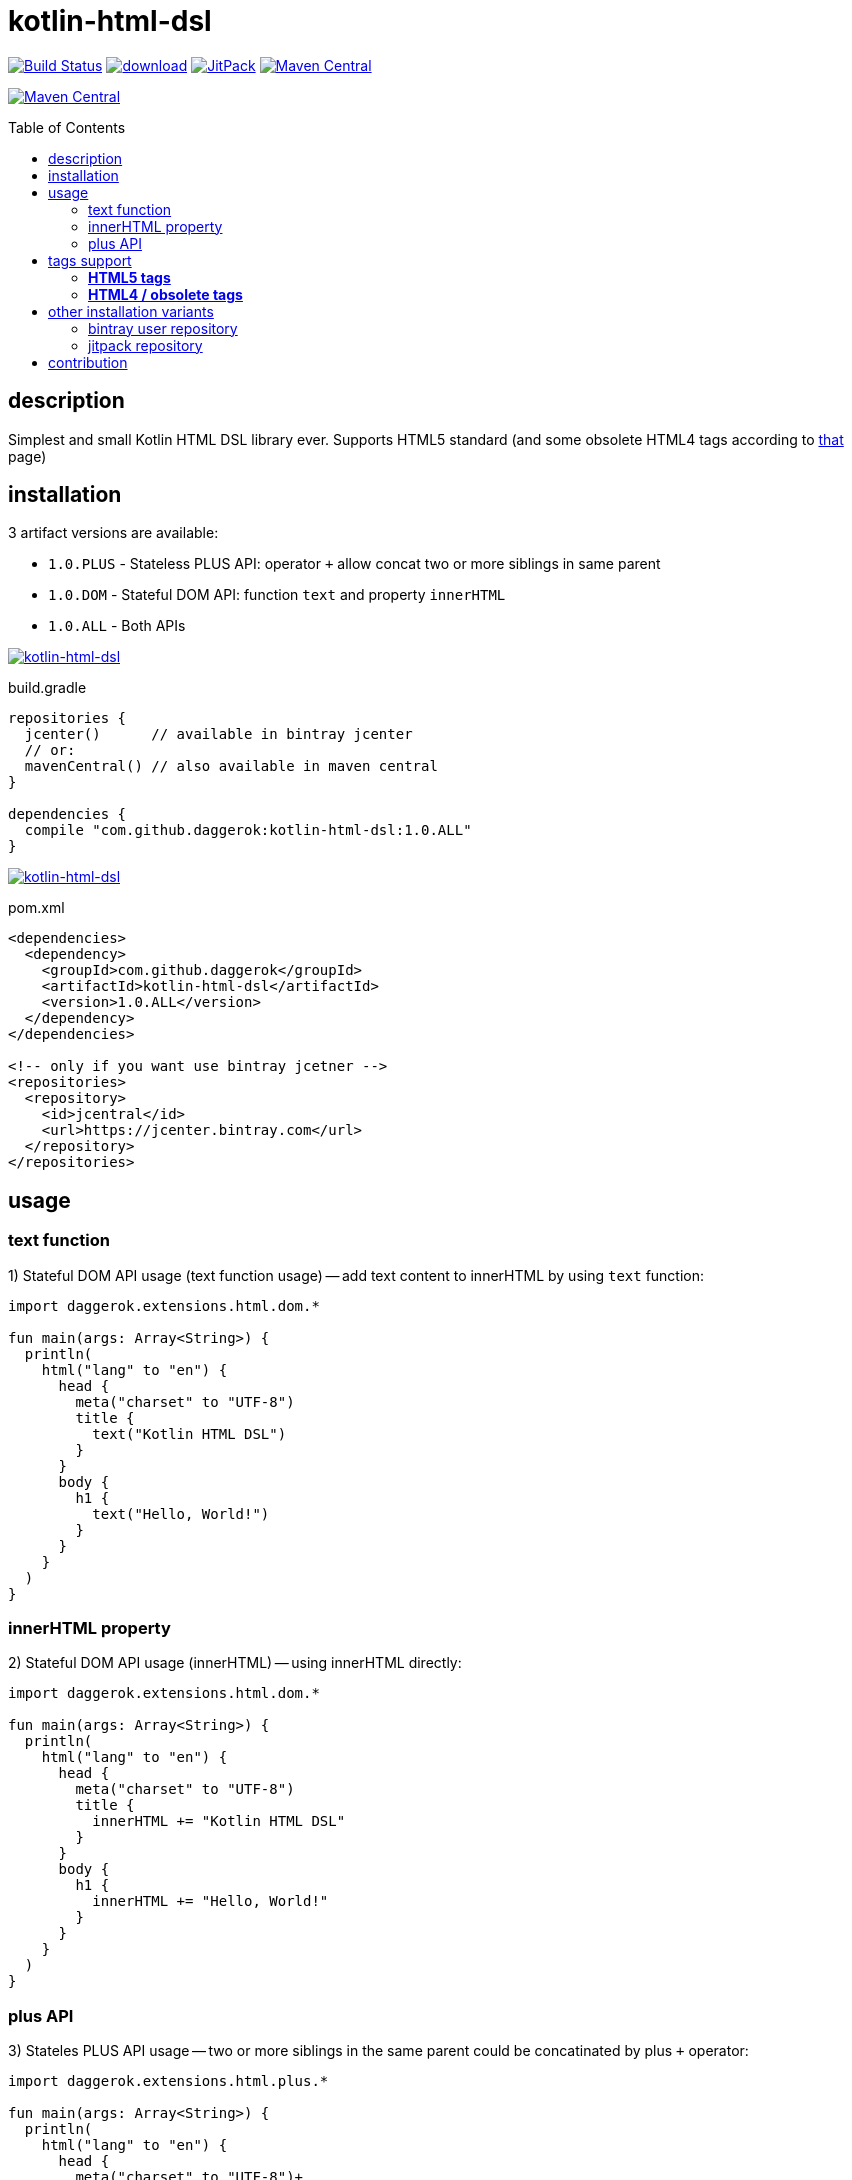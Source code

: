 = kotlin-html-dsl
:toc:
:toc-placement!:

//tag::content[]
image:https://travis-ci.org/daggerok/kotlin-html-dsl.svg?branch=master["Build Status", link="https://travis-ci.org/daggerok/kotlin-html-dsl"]
image:https://api.bintray.com/packages/daggerok/daggerok/kotlin-html-dsl/images/download.svg[link="https://bintray.com/bintray/jcenter?filterByPkgName=kotlin-html-dsl"]
image:https://jitpack.io/v/daggerok/kotlin-html-dsl.svg["JitPack", link="https://jitpack.io/#daggerok/kotlin-html-dsl"]
image:https://maven-badges.herokuapp.com/maven-central/com.github.daggerok/kotlin-html-dsl/badge.svg?style=plastic["Maven Central", link="https://maven-badges.herokuapp.com/maven-central/com.github.daggerok/kotlin-html-dsl"]

image:https://img.shields.io/maven-central/v/com.github.daggerok/kotlin-html-dsl.svg?label=Maven%20Central["Maven Central", link="http://search.maven.org/#search%7Cga%7C1%7Cg%3A%22com.github.daggerok%22%20a%3A%22kotlin-html-dsl%22"]

toc::[]

== description

Simplest and small Kotlin HTML DSL library ever. Supports HTML5 standard (and some obsolete HTML4 tags according to link:https://www.quackit.com/html/tags/[that] page)

== installation

3 artifact versions are available:

- `1.0.PLUS` - Stateless PLUS API: operator `+` allow concat two or more siblings in same parent
- `1.0.DOM` - Stateful DOM API: function `text` and property `innerHTML`
- `1.0.ALL` - Both APIs

image:https://www.bintray.com/docs/images/bintray_badge_color.png["kotlin-html-dsl", link="https://bintray.com/daggerok/daggerok/kotlin-html-dsl?source=watch"]

.build.gradle
[source,gradle]
----
repositories {
  jcenter()      // available in bintray jcenter
  // or:
  mavenCentral() // also available in maven central
}

dependencies {
  compile "com.github.daggerok:kotlin-html-dsl:1.0.ALL"
}
----

image:http://maven.apache.org/images/maven-logo-black-on-white.png["kotlin-html-dsl", link="https://search.maven.org/beta/artifact/com.github.daggerok/kotlin-html-dsl/1.0.ALL/jar"]

.pom.xml
[source,xml]
----
<dependencies>
  <dependency>
    <groupId>com.github.daggerok</groupId>
    <artifactId>kotlin-html-dsl</artifactId>
    <version>1.0.ALL</version>
  </dependency>
</dependencies>

<!-- only if you want use bintray jcetner -->
<repositories>
  <repository>
    <id>jcentral</id>
    <url>https://jcenter.bintray.com</url>
  </repository>
</repositories>
----

== usage

=== text function

.1) Stateful DOM API usage (text function usage) -- add text content to innerHTML by using `text` function:
[source,kotlin]
----
import daggerok.extensions.html.dom.*

fun main(args: Array<String>) {
  println(
    html("lang" to "en") {
      head {
        meta("charset" to "UTF-8")
        title {
          text("Kotlin HTML DSL")
        }
      }
      body {
        h1 {
          text("Hello, World!")
        }
      }
    }
  )
}
----

=== innerHTML property

.2) Stateful DOM API usage (innerHTML) -- using innerHTML directly:
[source,kotlin]
----
import daggerok.extensions.html.dom.*

fun main(args: Array<String>) {
  println(
    html("lang" to "en") {
      head {
        meta("charset" to "UTF-8")
        title {
          innerHTML += "Kotlin HTML DSL"
        }
      }
      body {
        h1 {
          innerHTML += "Hello, World!"
        }
      }
    }
  )
}
----

=== plus API

.3) Stateles PLUS API usage -- two or more siblings in the same parent could be concatinated by plus `+` operator:
[source,kotlin]
----
import daggerok.extensions.html.plus.*

fun main(args: Array<String>) {
  println(
    html("lang" to "en") {
      head {
        meta("charset" to "UTF-8")+
        title {
          "Kotlin HTML DSL"
        }
      }+
      body {
        h1 {
          "Hello, World!"
        }
      }
    }
  )
}
----

.all 3 examples will produce same HTML:
[source,html]
----
<!DOCTYPE html>
<html lang='en'>
<head>
  <meta charset='UTF-8'/>
  <title>Kotlin HTML DSL</title>
</head>
<body>
  <h1>Hello, World!</h1>
</body>
</html>
----

== tags support

=== **HTML5 tags**

_The following tags are supported in HTML5 (and/or the WHATWG HTML Living Standard):_

a
abbr
address
area
article
aside
audio
b
base
bdi
bdo
blockquote
body
br
button
canvas
caption
cite
code
col
colgroup
data
datalist
dd
del
details
dfn
dialog
div
dl
dt
em
embed
fieldset
figcaption
figure
footer
form
h1
h2
h3
h4
h5
h6
head
header
hgroup
hr
html
i
iframe
img
input
ins
kbd
keygen
label
legend
li
link
main
map
mark
menu
menuitem
meta
meter
nav
noscript
object
ol
optgroup
option
output
p
param
pre
progress
q
rb
rp
rt
rtc
ruby
s
samp
script
section
select
small
source
span
strong
style
sub
summary
sup
table
tbody
td
template
textarea
tfoot
th
thead
time
title
tr
track
u
ul
var
video
wbr

=== **HTML4 / obsolete tags**

_The following tags are supported in HTML 4 but not HTML5.
Therefore you should not use these if you need to be HTML5 compliant:_

acronym
applet
basefont
big
center
dir
font
frame
frameset
isindex

== other installation variants

=== bintray user repository

==== gradle

.build.gradle
[source,gradle]
----
repositories {
  maven { url "https://dl.bintray.com/daggerok/daggerok" }
}

dependencies {
  compile "com.github.daggerok:kotlin-html-dsl:1.0.ALL"
}
----

==== maven

.pom.xml
[source,xml]
----
<repositories>
  <repository>
    <id>bintray-daggerok-daggerok</id>
    <url>https://dl.bintray.com/daggerok/daggerok</url>
  </repository>
</repositories>

<dependencies>
  <dependency>
    <groupId>com.github.daggerok</groupId>
    <artifactId>kotlin-html-dsl</artifactId>
    <version>1.0.ALL</version>
  </dependency>
</dependencies>
----

=== jitpack repository

==== gradle

.build.gradle
[source,gradle]
----
repositories {
  maven { url "https://jitpack.io" }
}

dependencies {
  compile "com.github.daggerok:kotlin-html-dsl:1.0.ALL"
}
----

==== maven

.pom.xml
[source,xml]
----
<repositories>
  <repository>
    <id>jitpack.io</id>
    <url>https://jitpack.io</url>
  </repository>
</repositories>

<dependencies>
  <dependency>
    <groupId>com.github.daggerok</groupId>
    <artifactId>kotlin-html-dsl</artifactId>
    <version>1.0.ALL</version>
  </dependency>
</dependencies>
----

== contribution

Feel free extend and contribute to add more functionality.
Personally I'd like to keep it simple as possible, but my Kotlin knowledge not yet good enough.
So if you can improve it or make it more DSL-ish -- please, create PR

* link:./VERSIONS.adoc[versions]
* link:./BINTRAY.adoc[bintray]
* link:./JITPACK.adoc[JitPack]

.build
----
# maven:
./mvnw

# or gradle:
./gradlew
----

generated by link:https://github.com/daggerok/generator-jvm/[jvm] yeoman generator

links:

- link:https://www.quackit.com/html/tags/[HTML tags]
//end::content[]
